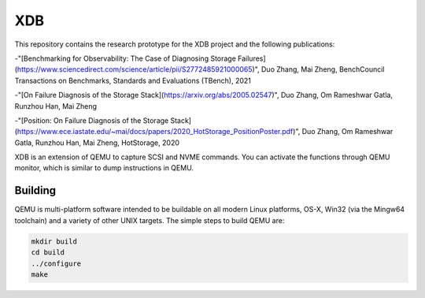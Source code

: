 ===========
XDB
===========
This repository contains the research prototype for the XDB project and the following publications:

-"[Benchmarking for Observability: The Case of Diagnosing Storage Failures](https://www.sciencedirect.com/science/article/pii/S2772485921000065)", Duo Zhang, Mai Zheng, BenchCouncil Transactions on Benchmarks, Standards and Evaluations (TBench), 2021

-"[On Failure Diagnosis of the Storage Stack](https://arxiv.org/abs/2005.02547)", Duo Zhang, Om Rameshwar Gatla, Runzhou Han, Mai Zheng

-"[Position: On Failure Diagnosis of the Storage Stack](https://www.ece.iastate.edu/~mai/docs/papers/2020_HotStorage_PositionPoster.pdf)", Duo Zhang, Om Rameshwar Gatla, Runzhou Han, Mai Zheng, HotStorage, 2020


XDB is an extension of QEMU to capture SCSI and NVME commands. You can activate the functions through QEMU monitor, which is similar to dump instructions in QEMU. 


Building
========

QEMU is multi-platform software intended to be buildable on all modern
Linux platforms, OS-X, Win32 (via the Mingw64 toolchain) and a variety
of other UNIX targets. The simple steps to build QEMU are:


.. code-block:: shell

  mkdir build
  cd build
  ../configure
  make



